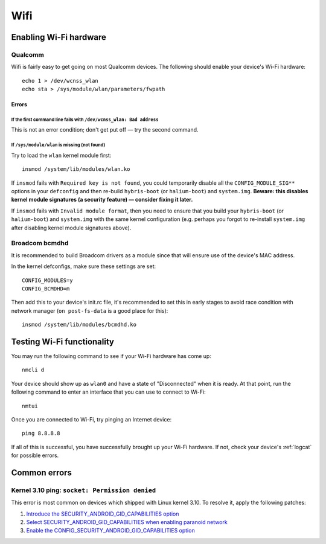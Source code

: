 
Wifi
====

Enabling Wi-Fi hardware
-----------------------

Qualcomm
^^^^^^^^

Wifi is fairly easy to get going on most Qualcomm devices. The following should enable your device's Wi-Fi hardware::

   echo 1 > /dev/wcnss_wlan
   echo sta > /sys/module/wlan/parameters/fwpath

Errors
~~~~~~

If the first command line fails with ``/dev/wcnss_wlan: Bad address``
*********************************************************************

This is not an error condition; don't get put off — try the second command.

If ``/sys/module/wlan`` is missing (not found)
**********************************************

Try to load the ``wlan`` kernel module first::

    insmod /system/lib/modules/wlan.ko

If ``insmod`` fails with ``Required key is not found``, you could temporarily disable all the ``CONFIG_MODULE_SIG**`` options in your ``defconfig`` and then re-build ``hybris-boot`` (or ``halium-boot``) and ``system.img``. **Beware: this disables kernel module signatures (a security feature) — consider fixing it later.**

If ``insmod`` fails with ``Invalid module format``, then you need to ensure that you build your ``hybris-boot`` (or ``halium-boot``) and ``system.img`` with the same kernel configuration (e.g. perhaps you forgot to re-install ``system.img`` after disabling kernel module signatures above).

Broadcom bcmdhd
^^^^^^^^^^^^^^^

It is recommended to build Broadcom drivers as a module since that will ensure use of the device's MAC address.

In the kernel defconfigs, make sure these settings are set::

   CONFIG_MODULES=y
   CONFIG_BCMDHD=m

Then add this to your device's init.rc file, it's recommended to set this in early stages to avoid race condition with network manager (\ ``on post-fs-data`` is a good place for this)::

   insmod /system/lib/modules/bcmdhd.ko

Testing Wi-Fi functionality
---------------------------

You may run the following command to see if your Wi-Fi hardware has come up::

    nmcli d

Your device should show up as ``wlan0`` and have a state of "Disconnected" when it is ready. At that point, run the following command to enter an interface that you can use to connect to Wi-Fi::

    nmtui

Once you are connected to Wi-Fi, try pinging an Internet device::

    ping 8.8.8.8

If all of this is successful, you have successfully brought up your Wi-Fi hardware. If not, check your device's :ref:`logcat` for possible errors.

Common errors
-------------

Kernel 3.10 ping: ``socket: Permission denied``
^^^^^^^^^^^^^^^^^^^^^^^^^^^^^^^^^^^^^^^^^^^^^^^

This error is most common on devices which shipped with Linux kernel 3.10. To resolve it, apply the following patches:

#. `Introduce the SECURITY_ANDROID_GID_CAPABILITIES option`_
#. `Select SECURITY_ANDROID_GID_CAPABILITIES when enabling paranoid network`_
#. `Enable the CONFIG_SECURITY_ANDROID_GID_CAPABILITIES option`_


.. _Introduce the SECURITY_ANDROID_GID_CAPABILITIES option: https://github.com/Halium/android_kernel_lge_bullhead/commit/3f8345978921875227cd20c09d6deff05778c923
.. _Select SECURITY_ANDROID_GID_CAPABILITIES when enabling paranoid network: https://github.com/Halium/android_kernel_lge_bullhead/commit/91506c596892de2160799cf69282a7488fdd24ca
.. _Enable the CONFIG_SECURITY_ANDROID_GID_CAPABILITIES option: https://github.com/Halium/android_kernel_lge_bullhead/commit/0b64b0cd08b1b79eb4a26aa40651d7ff0a4fff3c
